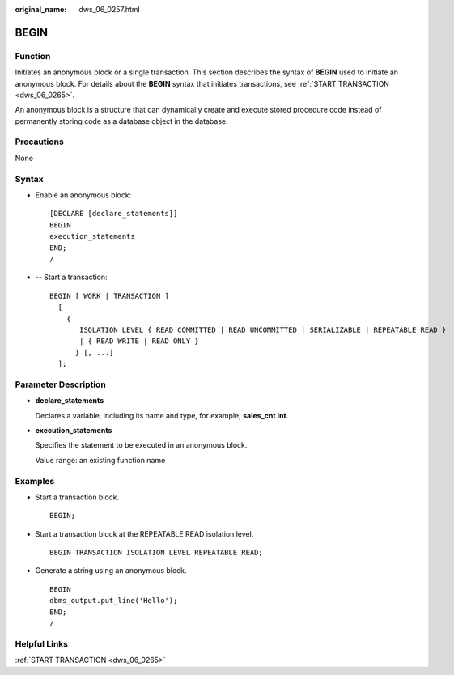 :original_name: dws_06_0257.html

.. _dws_06_0257:

BEGIN
=====

Function
--------

Initiates an anonymous block or a single transaction. This section describes the syntax of **BEGIN** used to initiate an anonymous block. For details about the **BEGIN** syntax that initiates transactions, see :ref:`START TRANSACTION <dws_06_0265>`.

An anonymous block is a structure that can dynamically create and execute stored procedure code instead of permanently storing code as a database object in the database.

Precautions
-----------

None

Syntax
------

-  Enable an anonymous block:

   ::

      [DECLARE [declare_statements]]
      BEGIN
      execution_statements
      END;
      /

-  -- Start a transaction:

   ::

      BEGIN [ WORK | TRANSACTION ]
        [
          {
             ISOLATION LEVEL { READ COMMITTED | READ UNCOMMITTED | SERIALIZABLE | REPEATABLE READ }
             | { READ WRITE | READ ONLY }
            } [, ...]
        ];

Parameter Description
---------------------

-  **declare_statements**

   Declares a variable, including its name and type, for example, **sales_cnt int**.

-  **execution_statements**

   Specifies the statement to be executed in an anonymous block.

   Value range: an existing function name

Examples
--------

-  Start a transaction block.

   ::

      BEGIN;

-  Start a transaction block at the REPEATABLE READ isolation level.

   ::

      BEGIN TRANSACTION ISOLATION LEVEL REPEATABLE READ;

-  Generate a string using an anonymous block.

   ::

      BEGIN
      dbms_output.put_line('Hello');
      END;
      /

Helpful Links
-------------

:ref:`START TRANSACTION <dws_06_0265>`
